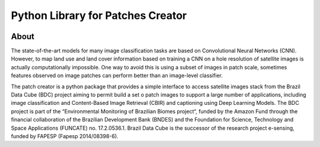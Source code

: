 ..
    This file is part of Python Library for Patches Creator.
    Copyright (C) 2021 INPE.

    Python Library for Patches Creator is free software; you can redistribute it and/or modify it
    under the terms of the MIT License; see LICENSE file for more details.


==================================
Python Library for Patches Creator
==================================


.. image:: https://img.shields.io/badge/license-MIT-green
        :target: https://github.com//brazil-data-cube/patch-builder/blob/master/LICENSE
        :alt: Software License


.. image:: https://readthedocs.org/projects/patch_builder/badge/?version=latest
        :target: https://patch_builder.readthedocs.io/en/latest/
        :alt: Documentation Status


.. image:: https://img.shields.io/badge/lifecycle-maturing-blue.svg
        :target: https://www.tidyverse.org/lifecycle/#maturing
        :alt: Software Life Cycle


.. image:: https://img.shields.io/github/tag/brazil-data-cube/patch-builder.svg
        :target: https://github.com/brazil-data-cube/patch-builder/releases
        :alt: Release


.. image:: https://img.shields.io/discord/689541907621085198?logo=discord&logoColor=ffffff&color=7389D8
        :target: https://discord.com/channels/689541907621085198#
        :alt: Join us at Discord


About
=====


The state-of-the-art models for many image classification tasks are based on Convolutional Neural Networks (CNN). However, to map land use and land cover information based on training a CNN on a hole resolution of satellite images is actually computationally impossible. One way to avoid this is using a subset of images in patch scale, sometimes features observed on image patches can perform better than an image-level classifier.

The patch creator is a python package that provides a simple interface to access satellite images stack from the Brazil Data Cube (BDC) project aiming to permit build a set o patch images to support a large number of applications, including image classification and Content-Based Image Retrieval (CBIR) and captioning using Deep Learning Models.  The BDC project is part of the “Environmental Monitoring of Brazilian Biomes project“, funded by the Amazon Fund through the financial collaboration of the Brazilian Development Bank (BNDES) and the Foundation for Science, Technology and Space Applications (FUNCATE) no. 17.2.0536.1. Brazil Data Cube is the successor of the research project e-sensing, funded by FAPESP (Fapesp 2014/08398-6).
